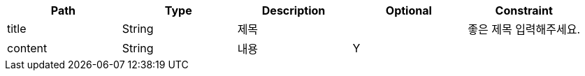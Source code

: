 |===
|Path|Type|Description|Optional|Constraint

|title
|String
|제목
|
|좋은 제목 입력해주세요.
|content
|String
|내용
|Y
|
|===
